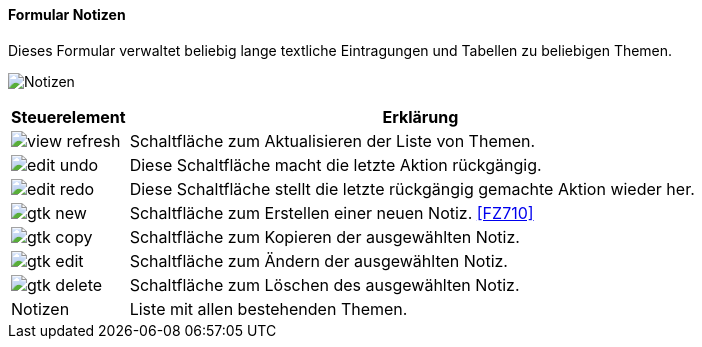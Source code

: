 :fz700-title: Notizen
anchor:FZ700[{fz700-title}]

==== Formular {fz700-title}

Dieses Formular verwaltet beliebig lange textliche Eintragungen und Tabellen zu beliebigen Themen.

image:FZ700.png[{fz700-title},title={fz700-title}]

[width="100%",cols="1,5a",frame="all",options="header"]
|==========================
|Steuerelement|Erklärung
|image:icons/view-refresh.png[title="Aktualisieren",width={icon-width}]|Schaltfläche zum Aktualisieren der Liste von Themen.
|image:icons/edit-undo.png[title="Rückgängig",width={icon-width}]      |Diese Schaltfläche macht die letzte Aktion rückgängig.
|image:icons/edit-redo.png[title="Wiederherstellen",width={icon-width}]|Diese Schaltfläche stellt die letzte rückgängig gemachte Aktion wieder her.
|image:icons/gtk-new.png[title="Neu",width={icon-width}]              |Schaltfläche zum Erstellen einer neuen Notiz. <<FZ710>>
|image:icons/gtk-copy.png[title="Kopieren",width={icon-width}]        |Schaltfläche zum Kopieren der ausgewählten Notiz.
|image:icons/gtk-edit.png[title="Ändern",width={icon-width}]          |Schaltfläche zum Ändern der ausgewählten Notiz.
|image:icons/gtk-delete.png[title="Löschen",width={icon-width}]       |Schaltfläche zum Löschen des ausgewählten Notiz.
|Notizen      |Liste mit allen bestehenden Themen.
|==========================
